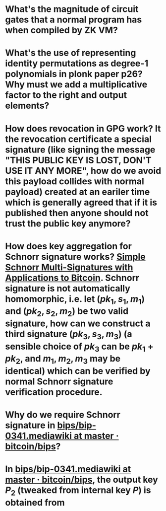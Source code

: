 * What's the magnitude of circuit gates that a normal program has when compiled by ZK VM?
* What's the use of representing identity permutations as degree-1 polynomials in plonk paper p26? Why must we add a multiplicative factor to the right and output elements?
* How does revocation in GPG work? It the revocation certificate a special signature (like signing the message "THIS PUBLIC KEY IS LOST, DON'T USE IT ANY MORE", how do we avoid this payload collides with normal payload) created at an eariler time which is generally agreed that if it is published then anyone should not trust the public key anymore?
* How does key aggregation for Schnorr signature works? [[https://eprint.iacr.org/2018/068][Simple Schnorr Multi-Signatures with Applications to Bitcoin]]. Schnorr signature is not automatically homomorphic, i.e. let \( (pk_1, s_1, m_1) \) and \( (pk_2, s_2, m_2) \) be two valid signature, how can we construct a third signature \( (pk_3, s_3, m_3) \) (a sensible choice of \( pk_3 \) can be \( pk_1 + pk_2 \), and \( m_1, m_2, m_3 \) may be identical) which can be verified by normal Schnorr signature verification procedure.
* Why do we require Schnorr signature in [[https://github.com/bitcoin/bips/blob/master/bip-0341.mediawiki][bips/bip-0341.mediawiki at master · bitcoin/bips]]?
* In [[https://github.com/bitcoin/bips/blob/master/bip-0341.mediawiki][bips/bip-0341.mediawiki at master · bitcoin/bips]], the output key \( P_2 \) (tweaked from internal key \( P \)) is obtained from \( \)